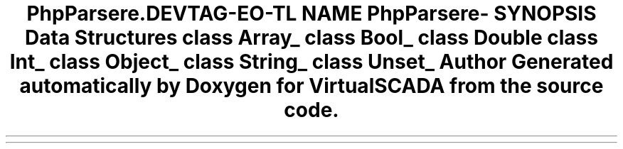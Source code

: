 .TH "PhpParser\Node\Expr\Cast" 3 "Tue Apr 14 2015" "Version 1.0" "VirtualSCADA" \" -*- nroff -*-
.ad l
.nh
.SH NAME
PhpParser\Node\Expr\Cast \- 
.SH SYNOPSIS
.br
.PP
.SS "Data Structures"

.in +1c
.ti -1c
.RI "class \fBArray_\fP"
.br
.ti -1c
.RI "class \fBBool_\fP"
.br
.ti -1c
.RI "class \fBDouble\fP"
.br
.ti -1c
.RI "class \fBInt_\fP"
.br
.ti -1c
.RI "class \fBObject_\fP"
.br
.ti -1c
.RI "class \fBString_\fP"
.br
.ti -1c
.RI "class \fBUnset_\fP"
.br
.in -1c
.SH "Author"
.PP 
Generated automatically by Doxygen for VirtualSCADA from the source code\&.
